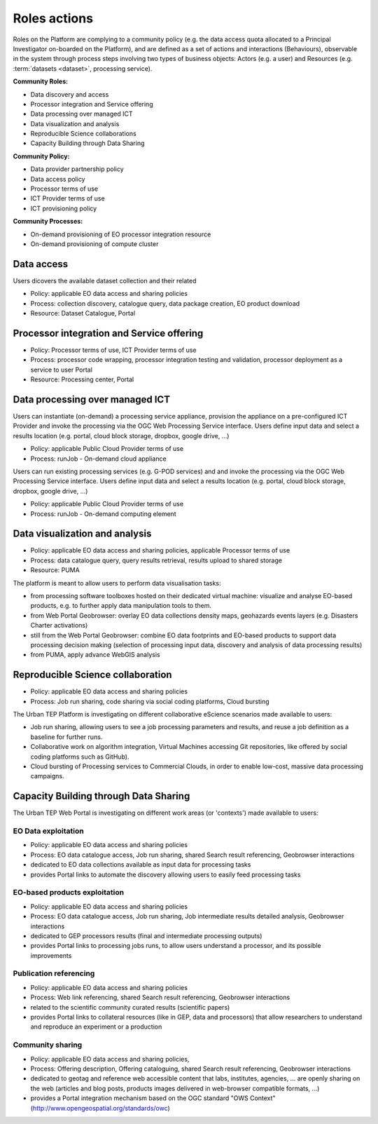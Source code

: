 .. _rolesactionsandinteractions :

Roles actions
-------------

Roles on the Platform are complying to a community policy (e.g. the data access quota allocated to a Principal Investigator on-boarded on the Platform), and are defined as a set of actions and interactions (Behaviours), observable in the system through process steps involving two types of business objects: Actors (e.g. a user) and Resources (e.g. :term:`datasets <dataset>`, processing service).

**Community Roles:**

* Data discovery and access
* Processor integration and Service offering
* Data processing over managed ICT
* Data visualization and analysis
* Reproducible Science collaborations
* Capacity Building through Data Sharing

**Community Policy:**

* Data provider partnership policy
* Data access policy
* Processor terms of use
* ICT Provider terms of use
* ICT provisioning policy

**Community Processes:**

* On-demand provisioning of EO processor integration resource
* On-demand provisioning of compute cluster

Data access
^^^^^^^^^^^

Users dicovers the available dataset collection and their related

* Policy: applicable EO data access and sharing policies
* Process: collection discovery, catalogue query, data package creation, EO product download
* Resource: Dataset Catalogue, Portal

Processor integration and Service offering
^^^^^^^^^^^^^^^^^^^^^^^^^^^^^^^^^^^^^^^^^^

* Policy: Processor terms of use, ICT Provider terms of use
* Process: processor code wrapping, processor integration testing and validation, processor deployment as a service to user Portal
* Resource: Processing center, Portal

Data processing over managed ICT
^^^^^^^^^^^^^^^^^^^^^^^^^^^^^^^^

Users can instantiate (on-demand) a processing service appliance, provision the appliance on a pre-configured ICT Provider and invoke the processing via the OGC Web Processing Service interface.
Users define input data and select a results location (e.g. portal, cloud block storage, dropbox, google drive, ...)

* Policy: applicable Public Cloud Provider terms of use
* Process: runJob - On-demand cloud appliance

      
Users can run existing processing services (e.g. G-POD services) and and invoke the processing via the OGC Web Processing Service interface.
Users define input data and select a results location (e.g. portal, cloud block storage, dropbox, google drive, ...)

* Policy: applicable Public Cloud Provider terms of use
* Process: runJob - On-demand computing element

Data visualization and analysis
^^^^^^^^^^^^^^^^^^^^^^^^^^^^^^^

* Policy: applicable EO data access and sharing policies, applicable Processor terms of use
* Process: data catalogue query, query results retrieval, results upload to shared storage
* Resource: PUMA

The platform is meant to allow users to perform data visualisation tasks:

* from processing software toolboxes hosted on their dedicated virtual machine: visualize and analyse EO-based products, e.g. to further apply data manipulation tools to them.
* from Web Portal Geobrowser: overlay EO data collections density maps, geohazards events layers (e.g. Disasters Charter activations)
* still from the Web Portal Geobrowser: combine EO data footprints and EO-based products to support data processing decision making (selection of processing input data, discovery and analysis of data processing results)
* from PUMA, apply advance WebGIS analysis

Reproducible Science collaboration
^^^^^^^^^^^^^^^^^^^^^^^^^^^^^^^^^^

* Policy: applicable EO data access and sharing policies
* Process: Job run sharing, code sharing via social coding platforms, Cloud bursting

The Urban TEP Platform is investigating on different collaborative eScience scenarios made available to users:

* Job run sharing, allowing users to see a job processing parameters and results, and reuse a job definition as a baseline for further runs. 
* Collaborative work on algorithm integration, Virtual Machines accessing Git repositories, like offered by social coding platforms such as GitHub).
* Cloud bursting of Processing services to Commercial Clouds, in order to enable low-cost, massive data processing campaigns.

Capacity Building through Data Sharing
^^^^^^^^^^^^^^^^^^^^^^^^^^^^^^^^^^^^^^

The Urban TEP Web Portal is investigating on different work areas (or 'contexts') made available to users:

EO Data exploitation
""""""""""""""""""""

* Policy: applicable EO data access and sharing policies
* Process: EO data catalogue access, Job run sharing, shared Search result referencing, Geobrowser interactions

* dedicated to EO data collections available as input data for processing tasks
* provides Portal links to automate the discovery allowing users to easily feed processing tasks

EO-based products exploitation
""""""""""""""""""""""""""""""

* Policy: applicable EO data access and sharing policies
* Process: EO data catalogue access, Job run sharing, Job intermediate results detailed analysis, Geobrowser interactions

* dedicated to GEP processors results (final and intermediate processing outputs) 
* provides Portal links to processing jobs runs, to allow users understand a processor, and its possible improvements 

Publication referencing
"""""""""""""""""""""""

* Policy: applicable EO data access and sharing policies
* Process: Web link referencing, shared Search result referencing, Geobrowser interactions

* related to the scientific community curated results (scientific papers)
* provides Portal links to collateral resources (like in GEP, data and processors) that allow researchers to understand and reproduce an experiment or a production

Community sharing
"""""""""""""""""

* Policy: applicable EO data access and sharing policies, 
* Process: Offering description, Offering cataloguing, shared Search result referencing, Geobrowser interactions

* dedicated to geotag and reference web accessible content that labs, institutes, agencies, ... are openly sharing on the web (articles and blog posts, products images delivered in web-browser compatible formats, ...)
* provides a Portal integration mechanism based on the OGC standard "OWS Context" (http://www.opengeospatial.org/standards/owc)

